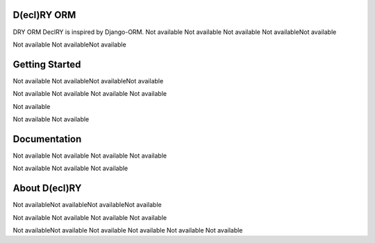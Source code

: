 D(ecl)RY ORM
============
DRY ORM
DeclRY is inspired by Django-ORM.
Not available
Not available
Not available
Not availableNot available

Not available
Not availableNot available



Getting Started
===============
Not available
Not availableNot availableNot available

Not available
Not available
Not available
Not available

Not available

Not available
Not available


Documentation
=============
Not available
Not available
Not available
Not available

Not available
Not available
Not available


About D(ecl)RY
==============
Not availableNot availableNot availableNot available

Not available
Not available
Not available
Not available

Not availableNot available
Not available
Not available
Not available
Not available

